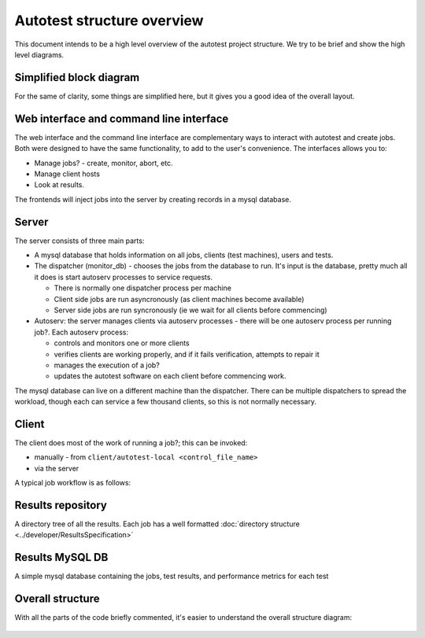 ===========================
Autotest structure overview
===========================

This document intends to be a high level overview of the autotest
project structure. We try to be brief and show the high level diagrams.

Simplified block diagram
------------------------

For the same of clarity, some things are simplified here, but it gives
you a good idea of the overall layout.

.. figure:: AutotestStructure/block_structure.png

Web interface and command line interface
----------------------------------------

The web interface and the command line interface are complementary ways
to interact with autotest and create jobs. Both were designed to have
the same functionality, to add to the user's convenience. The interfaces
allows you to:

-  Manage jobs? - create, monitor, abort, etc.
-  Manage client hosts
-  Look at results.

The frontends will inject jobs into the server by creating records in a
mysql database.

Server
------

The server consists of three main parts:

-  A mysql database that holds information on all jobs, clients (test
   machines), users and tests.
-  The dispatcher (monitor\_db) - chooses the jobs from the database to
   run. It's input is the database, pretty much all it does is start
   autoserv processes to service requests.

   -  There is normally one dispatcher process per machine
   -  Client side jobs are run asyncronously (as client machines become
      available)
   -  Server side jobs are run syncronously (ie we wait for all clients
      before commencing)

-  Autoserv: the server manages clients via autoserv processes - there
   will be one autoserv process per running job?. Each autoserv process:

   -  controls and monitors one or more clients
   -  verifies clients are working properly, and if it fails
      verification, attempts to repair it
   -  manages the execution of a job?
   -  updates the autotest software on each client before commencing
      work.

The mysql database can live on a different machine than the dispatcher.
There can be multiple dispatchers to spread the workload, though each
can service a few thousand clients, so this is not normally necessary.

Client
------

The client does most of the work of running a job?; this can be invoked:

-  manually - from ``client/autotest-local <control_file_name>``
-  via the server

A typical job workflow is as follows:

.. figure:: AutotestStructure/job_flow.png

Results repository
------------------

A directory tree of all the results. Each job has a well formatted
:doc:`directory structure <../developer/ResultsSpecification>`

Results MySQL DB
----------------

A simple mysql database containing the jobs, test results, and
performance metrics for each test

Overall structure
-----------------

With all the parts of the code briefly commented, it's easier to
understand the overall structure diagram:

.. figure:: AutotestStructure/overall_structure.png
